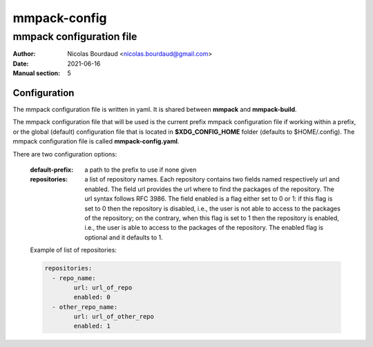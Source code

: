 =============
mmpack-config
=============

-------------------------
mmpack configuration file
-------------------------

:Author: Nicolas Bourdaud <nicolas.bourdaud@gmail.com>
:Date: 2021-06-16
:Manual section: 5

Configuration
=============

The mmpack configuration file is written in yaml.
It is shared between **mmpack** and **mmpack-build**.

The mmpack configuration file that will be used is the current prefix mmpack
configuration file if working within a prefix, or the global (default)
configuration file that is located in **$XDG_CONFIG_HOME** folder (defaults to
$HOME/.config). The mmpack configuration file is called **mmpack-config.yaml**.

There are two configuration options:

 :default-prefix: a path to the prefix to use if none given
 :repositories: a list of repository names. Each repository contains two
     fields named respectively url and enabled. The field url provides the url
     where to find the packages of the repository. The url syntax follows RFC
     3986. The field enabled is a flag either set to 0 or 1: if this flag is
     set to 0 then the repository is disabled, i.e., the user is not able to
     access to the packages of the repository; on the contrary, when this flag
     is set to 1 then the repository is enabled, i.e., the user is able to
     access to the packages of the repository. The enabled flag is optional and
     it defaults to 1.

 Example of list of repositories:


 .. code-block:: yaml

    repositories:
      - repo_name:
            url: url_of_repo
            enabled: 0
      - other_repo_name:
            url: url_of_other_repo
            enabled: 1
